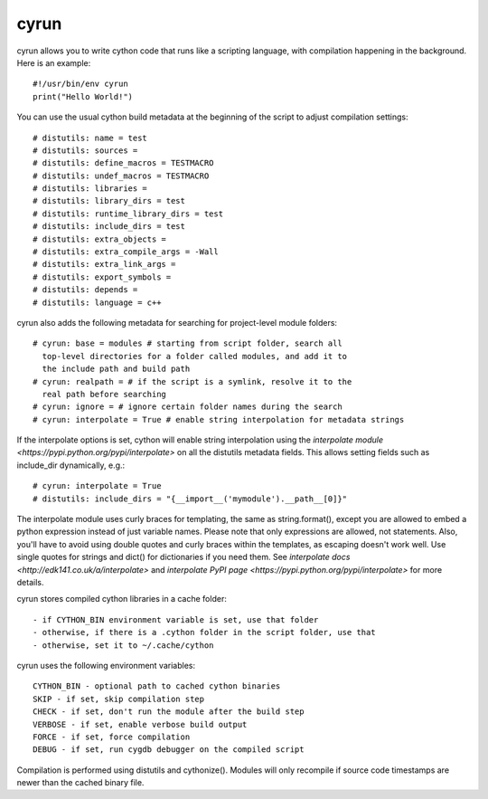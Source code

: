 cyrun
=====

cyrun allows you to write cython code that runs like a scripting language,
with compilation happening in the background. Here is an example::

    #!/usr/bin/env cyrun
    print("Hello World!")

You can use the usual cython build metadata at the beginning of the
script to adjust compilation settings::

    # distutils: name = test
    # distutils: sources = 
    # distutils: define_macros = TESTMACRO
    # distutils: undef_macros = TESTMACRO
    # distutils: libraries = 
    # distutils: library_dirs = test
    # distutils: runtime_library_dirs = test
    # distutils: include_dirs = test
    # distutils: extra_objects = 
    # distutils: extra_compile_args = -Wall
    # distutils: extra_link_args = 
    # distutils: export_symbols = 
    # distutils: depends = 
    # distutils: language = c++

cyrun also adds the following metadata for searching for project-level module folders::

    # cyrun: base = modules # starting from script folder, search all
      top-level directories for a folder called modules, and add it to
      the include path and build path
    # cyrun: realpath = # if the script is a symlink, resolve it to the
      real path before searching
    # cyrun: ignore = # ignore certain folder names during the search
    # cyrun: interpolate = True # enable string interpolation for metadata strings

If the interpolate options is set, cython will enable string interpolation
using the `interpolate module <https://pypi.python.org/pypi/interpolate>`
on all the distutils metadata fields. This allows setting fields such
as include_dir dynamically, e.g.::

    # cyrun: interpolate = True
    # distutils: include_dirs = "{__import__('mymodule').__path__[0]}"

The interpolate module uses curly braces for templating, the same as
string.format(), except you are allowed to embed a python expression
instead of just variable names. Please note that only expressions are
allowed, not statements. Also, you'll have to avoid using double quotes
and curly braces within the templates, as escaping doesn't work well. Use
single quotes for strings and dict() for dictionaries if you need
them. See `interpolate docs <http://edk141.co.uk/a/interpolate>` and `interpolate
PyPI page <https://pypi.python.org/pypi/interpolate>` for more details.

cyrun stores compiled cython libraries in a cache folder::

    - if CYTHON_BIN environment variable is set, use that folder
    - otherwise, if there is a .cython folder in the script folder, use that
    - otherwise, set it to ~/.cache/cython

cyrun uses the following environment variables::

    CYTHON_BIN - optional path to cached cython binaries
    SKIP - if set, skip compilation step
    CHECK - if set, don't run the module after the build step
    VERBOSE - if set, enable verbose build output
    FORCE - if set, force compilation
    DEBUG - if set, run cygdb debugger on the compiled script

Compilation is performed using distutils and cythonize(). Modules will
only recompile if source code timestamps are newer than the cached
binary file.
